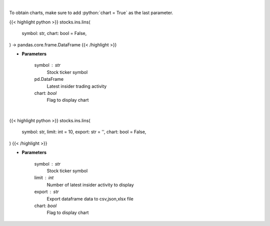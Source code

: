 .. role:: python(code)
    :language: python
    :class: highlight

|

To obtain charts, make sure to add :python:`chart = True` as the last parameter.

.. raw:: html

    <h3>
    > Getting data
    </h3>

{{< highlight python >}}
stocks.ins.lins(
    symbol: str,
    chart: bool = False,
) -> pandas.core.frame.DataFrame
{{< /highlight >}}

.. raw:: html

    <p>
    Get last insider activity for a given stock ticker. [Source: Finviz]
    </p>

* **Parameters**

    symbol : str
        Stock ticker symbol

    pd.DataFrame
        Latest insider trading activity
    chart: *bool*
       Flag to display chart


|

.. raw:: html

    <h3>
    > Getting charts
    </h3>

{{< highlight python >}}
stocks.ins.lins(
    symbol: str,
    limit: int = 10,
    export: str = '',
    chart: bool = False,
)
{{< /highlight >}}

.. raw:: html

    <p>
    Display insider activity for a given stock ticker. [Source: Finviz]
    </p>

* **Parameters**

    symbol : str
        Stock ticker symbol
    limit : int
        Number of latest insider activity to display
    export : str
        Export dataframe data to csv,json,xlsx file
    chart: *bool*
       Flag to display chart

